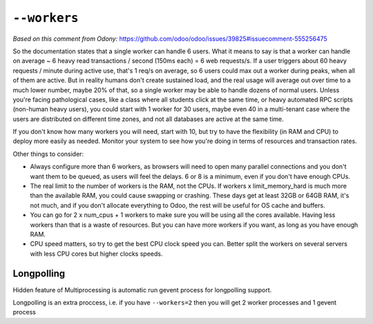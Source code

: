 ===============
 ``--workers``
===============

*Based on this comment from Odony:* https://github.com/odoo/odoo/issues/39825#issuecomment-555256475

So the documentation states that a single worker can handle 6 users. What it means to say is that a worker can handle on average ~ 6 heavy read transactions / second (150ms each) = 6 web requests/s. If a user triggers about 60 heavy requests / minute during active use, that's 1 req/s on average, so 6 users could max out a worker during peaks, when all of them are active.
But in reality humans don't create sustained load, and the real usage will average out over time to a much lower number, maybe 20% of that, so a single worker may be able to handle dozens of normal users.
Unless you're facing pathological cases, like a class where all students click at the same time, or heavy automated RPC scripts (non-human heavy users), you could start with 1 worker for 30 users, maybe even 40 in a multi-tenant case where the users are distributed on different time zones, and not all databases are active at the same time.

If you don't know how many workers you will need, start with 10, but try to have the flexibility (in RAM and CPU) to deploy more easily as needed. Monitor your system to see how you're doing in terms of resources and transaction rates.

Other things to consider:

* Always configure more than 6 workers, as browsers will need to open many parallel connections and you don't want them to be queued, as users will feel the delays. 6 or 8 is a minimum, even if you don't have enough CPUs.
* The real limit to the number of workers is the RAM, not the CPUs. If workers x limit_memory_hard is much more than the available RAM, you could cause swapping or crashing. These days get at least 32GB or 64GB RAM, it's not much, and if you don't allocate everything to Odoo, the rest will be useful for OS cache and buffers.
* You can go for 2 x num_cpus + 1 workers to make sure you will be using all the cores available. Having less workers than that is a waste of resources. But you can have more workers if you want, as long as you have enough RAM.
* CPU speed matters, so try to get the best CPU clock speed you can. Better split the workers on several servers with less CPU cores but higher clocks speeds.


Longpolling
===========

Hidden feature of Multiprocessing is automatic run gevent process for longpolling support.

Longpolling is an extra proccess, i.e. if you have ``--workers=2`` then you will get 2 worker processes and 1 gevent process
